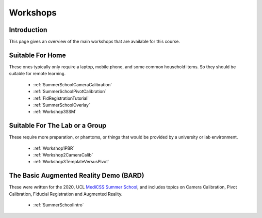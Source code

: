 .. _WorkshopsAndPracticals:

Workshops
=========

Introduction
------------

This page gives an overview of the main workshops that are
available for this course. 

Suitable For Home
-----------------

These ones typically only require a laptop, mobile phone, and some
common household items. So they should be suitable for remote learning.

  - :ref:`SummerSchoolCameraCalibration`
  - :ref:`SummerSchoolPivotCalibration`
  - :ref:`FidRegistrationTutorial`
  - :ref:`SummerSchoolOverlay`
  - :ref:`Workshop3SSM`


Suitable For The Lab or a Group
-------------------------------

These require more preparation, or phantoms, or things that would
be provided by a university or lab environment.

  - :ref:`Workshop1PBR`
  - :ref:`Workshop2CameraCalib`
  - :ref:`Workshop3TemplateVersusPivot`


The Basic Augmented Reality Demo (BARD)
---------------------------------------

These were written for the 2020, UCL `MediCSS Summer School <https://www.ucl.ac.uk/medical-image-computing/ucl-medical-image-computing-summer-school-medicss>`_,
and includes topics on Camera Calibration, Pivot Calibration, Fiducial Registration and Augmented Reality.

  - :ref:`SummerSchoolIntro`
